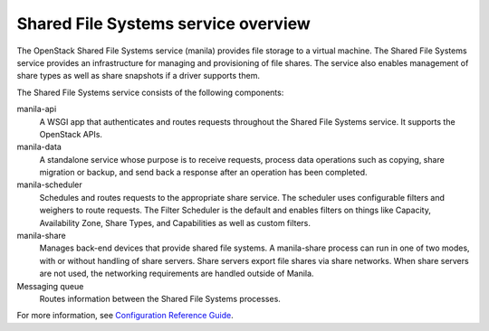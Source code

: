 ====================================
Shared File Systems service overview
====================================

The OpenStack Shared File Systems service (manila) provides file storage to a
virtual machine. The Shared File Systems service provides an infrastructure
for managing and provisioning of file shares. The service also enables
management of share types as well as share snapshots if a driver supports
them.

The Shared File Systems service consists of the following components:

manila-api
  A WSGI app that authenticates and routes requests throughout the Shared File
  Systems service. It supports the OpenStack APIs.

manila-data
  A standalone service whose purpose is to receive requests, process data
  operations such as copying, share migration or backup, and send back a
  response after an operation has been completed.

manila-scheduler
  Schedules and routes requests to the appropriate share service. The
  scheduler uses configurable filters and weighers to route requests. The
  Filter Scheduler is the default and enables filters on things like Capacity,
  Availability Zone, Share Types, and Capabilities as well as custom filters.

manila-share
  Manages back-end devices that provide shared file systems. A manila-share
  process can run in one of two modes, with or without handling of share
  servers. Share servers export file shares via share networks. When share
  servers are not used, the networking requirements are handled outside of
  Manila.

Messaging queue
  Routes information between the Shared File Systems processes.

For more information, see `Configuration Reference Guide <http://docs.openstack.org/mitaka/config-reference/content/section_shared-file-systems-overview.html>`__.
